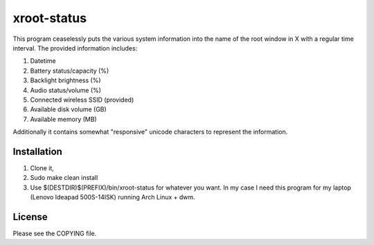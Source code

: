 xroot-status
============

.. image:: screenshot.png

This program ceaselessly puts the various system information into the
name of the root window in X with a regular time interval. The provided
information includes:

1. Datetime
2. Battery status/capacity (%)
3. Backlight brightness (%)
4. Audio status/volume (%)
5. Connected wireless SSID (provided)
6. Available disk volume (GB)
7. Available memory (MB)

Additionally it contains somewhat "responsive" unicode characters to
represent the information.


Installation
------------

1. Clone it,
2. Sudo make clean install
3. Use $(DESTDIR)$(PREFIX)/bin/xroot-status for whatever you want.
   In my case I need this program for my laptop
   (Lenovo Ideapad 500S-14ISK) running Arch Linux + dwm.


License
-------

Please see the COPYING file.
